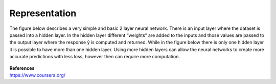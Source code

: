 ---------------
Representation
---------------


The figure below describes a very simple and basic 2 layer neural network. There is an input layer where the dataset is passed into a hidden layer. In the hidden layer different “weights” are added to the inputs and those values are passed to the output layer where the response  ŷ is computed and returned. While in the figure below there is only one hidden layer it is possible to have more than one hidden layer. Using more hidden layers can allow the neural networks to create more accurate predictions with less loss, however then can require more computation.


.. figure:: _img/representation.jpg



| **References**
| https://www.coursera.org/
